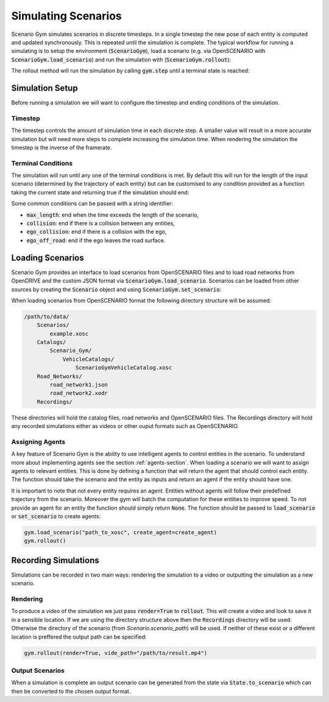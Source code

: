 Simulating Scenarios
====================
Scenario Gym simulates scenarios in discrete timesteps. In a single timestep the new pose of each entity is computed and updated synchronously. This is repeated until the simulation is complete. The typical workflow for running a simulating is to setup the environment (:code:`ScenarioGym`), load a scenario (e.g. via OpenSCENARIO with :code:`ScenarioGym.load_scenario`) and run the simulation with (:code:`ScenarioGym.rollout`):

.. code-block::
    :caption: Running a scenario.

    from scenario_gym import ScenarioGym
    gym = ScenarioGym()
    gym.load_scenario("path_to_xosc")
    gym.rollout()

The rollout method will run the simulation by calling :code:`gym.step` until a terminal state is reached:

.. code-block::
    :caption: Pseudocode of a rollout.

    def rollout(self):
        self.reset_scenario()
        while not self.state.is_done:
            self.step()

Simulation Setup
----------------
Before running a simulation we will want to configure the timestep and ending conditions of the simulation.

Timestep
~~~~~~~~
The timestep controls the amount of simulation time in each discrete step. A smaller value will result in a more accurate simulation but will need more steps to complete increasing the simulation time. When rendering the simulation the timestep is the inverse of the framerate.

.. code-block::
    :caption: Setting the timestep.

    gym = ScenarioGym(timestep=0.1)

Terminal Conditions
~~~~~~~~~~~~~~~~~~~
The simulation will run until any one of the terminal conditions is met. By default this will run for the length of the input scenario (determined by the trajectory of each entity) but can be customised to any condition provided as a function taking the current state and returning true if the simulation should end:

.. code-block::
    :caption: Implementing a custom terminal condition.

    def end_at_max_speed(state) -> bool:
        """End if the ego's speed is above 10m/s or time is above 1minute."""
        ego = state.scenario.entities[0]
        velocity = state.velocities[ego]
        speed = np.linalg.norm(velocity[:3])
        return speed > 10. or state.t > 60
    
    gym = ScenarioGym(terminal_conditions=[end_at_max_speed])

Some common conditions can be passed with a string identifier:

* :code:`max_length`: end when the time exceeds the length of the scenario,
* :code:`collision`: end if there is a collision between any entities,
* :code:`ego_collision`: end if there is a collision with the ego,
* :code:`ego_off_road`: end if the ego leaves the road surface.

Loading Scenarios
-----------------
Scenario Gym provides an interface to load scenarios from OpenSCENARIO files and to load road networks from OpenDRIVE and the custom JSON format via :code:`ScenarioGym.load_scenario`. Scenarios can be loaded from other sources by creating the :code:`Scenario` object and using :code:`ScenarioGym.set_scenario`:

.. code-block::
    :caption: Loading a scenario from a custom data source.

    scenario = load_custom_scenario(...)
    gym.set_scenario(scenario)
    gym.rollout()

When loading scenarios from OpenSCENARIO format the following directory structure will be assumed:

.. code-block::

    /path/to/data/
        Scenarios/
            example.xosc
        Catalogs/
            Scenario_Gym/
                VehicleCatalogs/
                    ScenarioGymVehicleCatalog.xosc
        Road_Networks/
            road_network1.json
            road_network2.xodr
        Recordings/

These directories will hold the catalog files, road networks and OpenSCENARIO files. The Recordings directory will hold any recorded simulations either as videos or other ouput formats such as OpenSCENARIO.

Assigning Agents
~~~~~~~~~~~~~~~~
A key feature of Scenario Gym is the ability to use intelligent agents to control entities in the scenario. To understand more about implementing agents see the section :ref:`agents-section`. When loading a scenario we will want to assign agents to relevant entities. This is done by defining a function that will return the agent that should control each entity. The function should take the scenario and the entity as inputs and return an agent if the entity should have one.

.. code-block::
    :caption: An example function to assign agents.

    def create_agent(scenario, entity):
        """Return agents for the ego and all pedestrians."""
        if entity.ref == "ego":
            return EgoAgent(entity)
        elif entity.catalog_entry.type == "Pedestrian":
            return PedestrianAgent(entity)
    
It is important to note that not every entity requires an agent. Entities without agents will follow their predefined trajectory from the scenario. Moreover the gym will batch the computation for these entities to improve speed. To not provide an agent for an entity the function should simply return :code:`None`. The function should be passed to :code:`load_scenario` or :code:`set_scenario` to create agents:

.. code-block::

    gym.load_scenario("path_to_xosc", create_agent=create_agent)
    gym.rollout()


Recording Simulations
---------------------
Simulations can be recorded in two main ways: rendering the simulation to a video or outputting the simulation as a new scenario.

Rendering
~~~~~~~~~
To produce a video of the simulation we just pass :code:`render=True` to :code:`rollout`. This will create a video and look to save it in a sensible location. If we are using the directory structure above then the :code:`Recordings` directory will be used. Otherwise the directory of the scenario (from `Scenario.scenario_path`) will be used. If neither of these exist or a different location is preffered the output path can be specified:

.. code-block::

    gym.rollout(render=True, vide_path="/path/to/result.mp4")

Output Scenarios
~~~~~~~~~~~~~~~~
When a simulation is complete an output scenario can be generated from the state via :code:`State.to_scenario` which can then be converted to the chosen output format.

.. code-block::
    :caption: Recording a simulation as an OpenSCENARIO file.

    from scenario_gym.xosc_interface import write_scenario

    gym.rollout()
    output_scenario = gym.state.to_scenario()
    
    # write to OpenSCENARIO
    write_scenario(output_scenario, "output_path.xosc")
